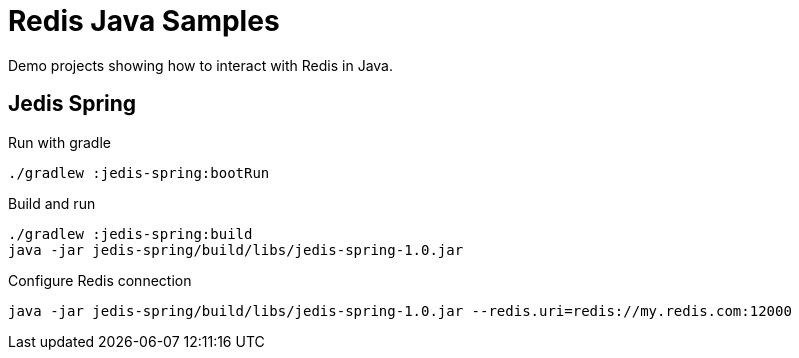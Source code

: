 = Redis Java Samples

Demo projects showing how to interact with Redis in Java.

== Jedis Spring

.Run with gradle
[source,console]
----
./gradlew :jedis-spring:bootRun
----

.Build and run
[source,console]
----
./gradlew :jedis-spring:build
java -jar jedis-spring/build/libs/jedis-spring-1.0.jar
----

.Configure Redis connection
[source,console]
java -jar jedis-spring/build/libs/jedis-spring-1.0.jar --redis.uri=redis://my.redis.com:12000